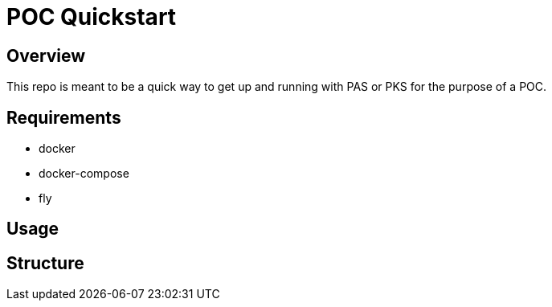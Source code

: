 = POC Quickstart

== Overview

This repo is meant to be a quick way to get up and running with PAS or PKS for the purpose of a POC.

== Requirements

* docker
* docker-compose
* fly 


== Usage


== Structure

